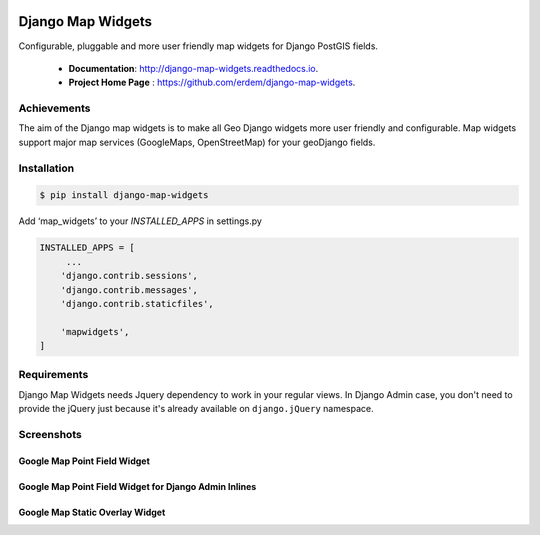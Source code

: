 .. image:: https://coveralls.io/repos/github/erdem/django-map-widgets/badge.svg?branch=master
    :target: https://coveralls.io/github/erdem/django-map-widgets?branch=master
    :alt: Coverage Status

.. image:: https://travis-ci.org/erdem/django-map-widgets.png
    :target: https://travis-ci.org/erdem/django-map-widgets
    :alt: Build Status

.. image:: https://badge.fury.io/py/django-map-widgets.svg
    :target: https://badge.fury.io/py/django-map-widgets
    :alt: Latest PyPI version

Django Map Widgets
==================

Configurable, pluggable and more user friendly map widgets for Django PostGIS fields.

 * **Documentation**:  `http://django-map-widgets.readthedocs.io <http://django-map-widgets.readthedocs.io/>`_.
 * **Project Home Page** : `https://github.com/erdem/django-map-widgets <https://github.com/erdem/django-map-widgets/>`_.

Achievements
^^^^^^^^^^^^

The aim of the Django map widgets is to make all Geo Django widgets more user friendly and configurable. Map widgets support major map services (GoogleMaps, OpenStreetMap) for your geoDjango fields.


Installation
^^^^^^^^^^^^

.. code-block:: console

    $ pip install django-map-widgets

Add ‘map_widgets’ to your `INSTALLED_APPS` in settings.py

.. code-block:: python

    INSTALLED_APPS = [
         ...
        'django.contrib.sessions',
        'django.contrib.messages',
        'django.contrib.staticfiles',

        'mapwidgets',
    ]


Requirements
^^^^^^^^^^^^

Django Map Widgets needs Jquery dependency to work in your regular views. In Django Admin case, you don't need to provide the jQuery just because it's already available on ``django.jQuery`` namespace.

Screenshots
^^^^^^^^^^^

Google Map Point Field Widget
-----------------------------

.. image:: https://cloud.githubusercontent.com/assets/1518272/18732352/724dd098-805a-11e6-8eb4-6ba9b5e06a81.png
   :width: 100 %


Google Map Point Field Widget for Django Admin Inlines
------------------------------------------------------

.. image:: https://cloud.githubusercontent.com/assets/1518272/18221609/2cac10fe-7178-11e6-9990-a93176693ef7.gif

Google Map Static Overlay Widget
--------------------------------

.. image:: https://cloud.githubusercontent.com/assets/1518272/18732296/18f1813e-805a-11e6-8801-f1f48ed02a9c.png
   :width: 100 %

